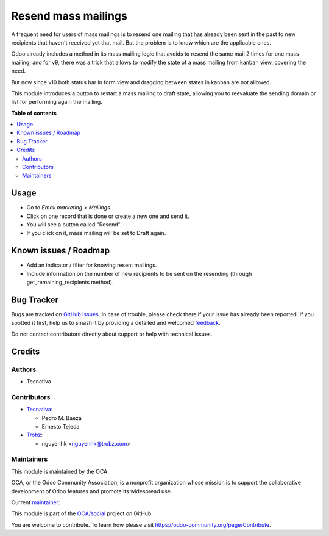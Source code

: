 ====================
Resend mass mailings
====================

.. 
   !!!!!!!!!!!!!!!!!!!!!!!!!!!!!!!!!!!!!!!!!!!!!!!!!!!!
   !! This file is generated by oca-gen-addon-readme !!
   !! changes will be overwritten.                   !!
   !!!!!!!!!!!!!!!!!!!!!!!!!!!!!!!!!!!!!!!!!!!!!!!!!!!!
   !! source digest: sha256:6bc18b22e11ca459d96e9f386c68b310d08b5b6af3baba351b6342f0cf113da9
   !!!!!!!!!!!!!!!!!!!!!!!!!!!!!!!!!!!!!!!!!!!!!!!!!!!!

.. |badge1| image:: https://img.shields.io/badge/maturity-Mature-brightgreen.png
    :target: https://odoo-community.org/page/development-status
    :alt: Mature
.. |badge2| image:: https://img.shields.io/badge/licence-AGPL--3-blue.png
    :target: http://www.gnu.org/licenses/agpl-3.0-standalone.html
    :alt: License: AGPL-3
.. |badge3| image:: https://img.shields.io/badge/github-OCA%2Fsocial-lightgray.png?logo=github
    :target: https://github.com/OCA/social/tree/17.0/mass_mailing_resend
    :alt: OCA/social
.. |badge4| image:: https://img.shields.io/badge/weblate-Translate%20me-F47D42.png
    :target: https://translation.odoo-community.org/projects/social-17-0/social-17-0-mass_mailing_resend
    :alt: Translate me on Weblate
.. |badge5| image:: https://img.shields.io/badge/runboat-Try%20me-875A7B.png
    :target: https://runboat.odoo-community.org/builds?repo=OCA/social&target_branch=17.0
    :alt: Try me on Runboat

|badge1| |badge2| |badge3| |badge4| |badge5|

A frequent need for users of mass mailings is to resend one mailing that
has already been sent in the past to new recipients that haven't
received yet that mail. But the problem is to know which are the
applicable ones.

Odoo already includes a method in its mass mailing logic that avoids to
resend the same mail 2 times for one mass mailing, and for v9, there was
a trick that allows to modify the state of a mass mailing from kanban
view, covering the need.

But now since v10 both status bar in form view and dragging between
states in kanban are not allowed.

This module introduces a button to restart a mass mailing to draft
state, allowing you to reevaluate the sending domain or list for
performing again the mailing.

**Table of contents**

.. contents::
   :local:

Usage
=====

-  Go to *Email marketing > Mailings*.
-  Click on one record that is done or create a new one and send it.
-  You will see a button called "Resend".
-  If you click on it, mass mailing will be set to Draft again.

Known issues / Roadmap
======================

-  Add an indicator / filter for knowing resent mailings.
-  Include information on the number of new recipients to be sent on the
   resending (through get_remaining_recipients method).

Bug Tracker
===========

Bugs are tracked on `GitHub Issues <https://github.com/OCA/social/issues>`_.
In case of trouble, please check there if your issue has already been reported.
If you spotted it first, help us to smash it by providing a detailed and welcomed
`feedback <https://github.com/OCA/social/issues/new?body=module:%20mass_mailing_resend%0Aversion:%2017.0%0A%0A**Steps%20to%20reproduce**%0A-%20...%0A%0A**Current%20behavior**%0A%0A**Expected%20behavior**>`_.

Do not contact contributors directly about support or help with technical issues.

Credits
=======

Authors
-------

* Tecnativa

Contributors
------------

-  `Tecnativa <https://www.tecnativa.com>`__:

   -  Pedro M. Baeza
   -  Ernesto Tejeda

-  `Trobz <https://trobz.com>`__:

   -  nguyenhk <nguyenhk@trobz.com>

Maintainers
-----------

This module is maintained by the OCA.

.. image:: https://odoo-community.org/logo.png
   :alt: Odoo Community Association
   :target: https://odoo-community.org

OCA, or the Odoo Community Association, is a nonprofit organization whose
mission is to support the collaborative development of Odoo features and
promote its widespread use.

.. |maintainer-pedrobaeza| image:: https://github.com/pedrobaeza.png?size=40px
    :target: https://github.com/pedrobaeza
    :alt: pedrobaeza

Current `maintainer <https://odoo-community.org/page/maintainer-role>`__:

|maintainer-pedrobaeza| 

This module is part of the `OCA/social <https://github.com/OCA/social/tree/17.0/mass_mailing_resend>`_ project on GitHub.

You are welcome to contribute. To learn how please visit https://odoo-community.org/page/Contribute.
